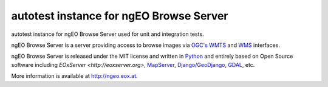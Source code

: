 autotest instance for ngEO Browse Server
========================================

autotest instance for ngEO Browse Server used for unit and integration tests.

ngEO Browse Server is a server providing access to browse images via `OGC's 
<http://www.opengeospatial.org/>`_ `WMTS 
<http://www.opengeospatial.org/standards/wmts>`_ and `WMS 
<http://www.opengeospatial.org/standards/wms>`_ interfaces.

ngEO Browse Server is released under the MIT license and written in `Python 
<http://www.python.org/>`_ and entirely based on Open Source software 
including `EOxServer <http://eoxserver.org>`, `MapServer 
<http://mapserver.org>`_, `Django/GeoDjango 
<https://www.djangoproject.com>`_, `GDAL <http://www.gdal.org>`_, etc.

More information is available at `http://ngeo.eox.at <http://ngeo.eox.at>`_.
